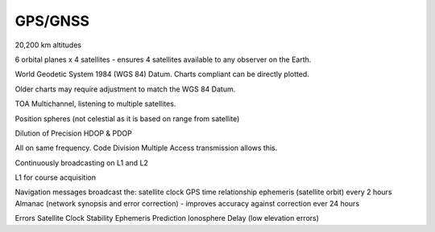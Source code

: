 GPS/GNSS
===================

20,200 km altitudes

6 orbital planes x 4 satellites - ensures 4 satellites available to any observer on the Earth.

World Geodetic System 1984 (WGS 84) Datum.
Charts compliant can be directly plotted.

Older charts may require adjustment to match the WGS 84 Datum.


TOA
Multichannel, listening to multiple satellites.

Position spheres (not celestial as it is based on range from satellite)


Dilution of Precision
HDOP & PDOP

All on same frequency. Code Division Multiple Access transmission allows this.

Continuously broadcasting on L1 and L2

L1 for course acquisition

Navigation messages broadcast the:
satellite clock
GPS time relationship
ephemeris (satellite orbit) every 2 hours
Almanac (network synopsis and error correction) - improves accuracy against correction ever 24 hours



Errors
Satellite Clock Stability
Ephemeris Prediction
Ionosphere Delay (low elevation errors)

